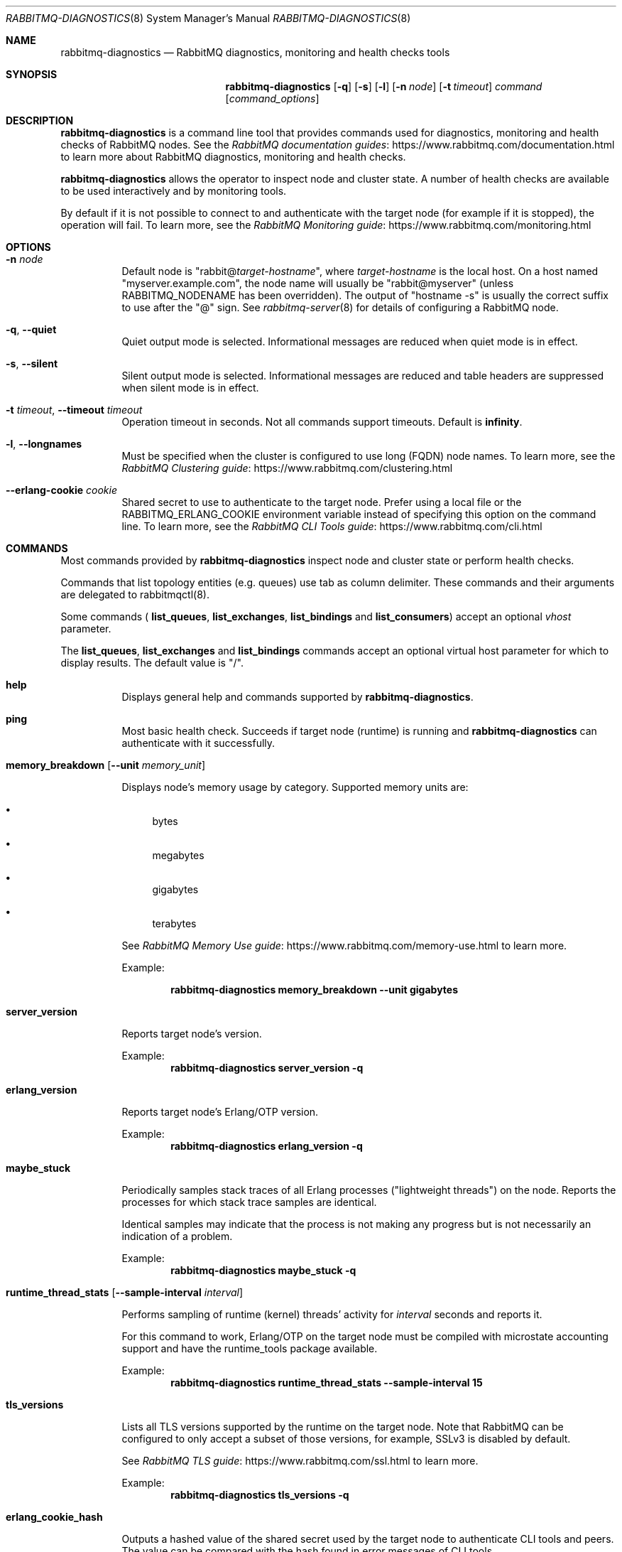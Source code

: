 .\" vim:ft=nroff:
.\" The contents of this file are subject to the Mozilla Public License
.\" Version 1.1 (the "License"); you may not use this file except in
.\" compliance with the License. You may obtain a copy of the License
.\" at https://www.mozilla.org/MPL/
.\"
.\" Software distributed under the License is distributed on an "AS IS"
.\" basis, WITHOUT WARRANTY OF ANY KIND, either express or implied. See
.\" the License for the specific language governing rights and
.\" limitations under the License.
.\"
.\" The Original Code is RabbitMQ.
.\"
.\" The Initial Developer of the Original Code is Pivotal Software, Inc.
.\" Copyright (c) 2007-2019 Pivotal Software, Inc.  All rights reserved.
.\"
.Dd January 29, 2019
.Dt RABBITMQ-DIAGNOSTICS 8
.Os "RabbitMQ Server"
.Sh NAME
.Nm rabbitmq-diagnostics
.Nd RabbitMQ diagnostics, monitoring and health checks tools
.\" ------------------------------------------------------------------
.Sh SYNOPSIS
.\" ------------------------------------------------------------------
.Nm
.Op Fl q
.Op Fl s
.Op Fl l
.Op Fl n Ar node
.Op Fl t Ar timeout
.Ar command
.Op Ar command_options
.\" ------------------------------------------------------------------
.Sh DESCRIPTION
.\" ------------------------------------------------------------------
.Nm
is a command line tool that provides commands used for diagnostics, monitoring
and health checks of RabbitMQ nodes.
See the
.Lk https://www.rabbitmq.com/documentation.html "RabbitMQ documentation guides"
to learn more about RabbitMQ diagnostics, monitoring and health checks.

.Nm
allows the operator to inspect node and cluster state. A number of
health checks are available to be used interactively and by monitoring tools.

.Pp
By default if it is not possible to connect to and authenticate with the target node
(for example if it is stopped), the operation will fail.
To learn more, see the
.Lk https://www.rabbitmq.com/monitoring.html "RabbitMQ Monitoring guide"
.
.\" ------------------------------------------------------------------
.Sh OPTIONS
.\" ------------------------------------------------------------------
.Bl -tag -width Ds
.It Fl n Ar node
Default node is
.Qq Pf rabbit@ Ar target-hostname ,
where
.Ar target-hostname
is the local host.
On a host named
.Qq myserver.example.com ,
the node name will usually be
.Qq rabbit@myserver
(unless
.Ev RABBITMQ_NODENAME
has been overridden).
The output of
.Qq hostname -s
is usually the correct suffix to use after the
.Qq @
sign.
See
.Xr rabbitmq-server 8
for details of configuring a RabbitMQ node.
.It Fl q , -quiet
Quiet output mode is selected.
Informational messages are reduced when quiet mode is in effect.
.It Fl s , -silent
Silent output mode is selected.
Informational messages are reduced and table headers are suppressed when silent mode is in effect.
.It Fl t Ar timeout , Fl -timeout Ar timeout
Operation timeout in seconds.
Not all commands support timeouts.
Default is
.Cm infinity .
.It Fl l , Fl -longnames
Must be specified when the cluster is configured to use long (FQDN) node names.
To learn more, see the
.Lk https://www.rabbitmq.com/clustering.html "RabbitMQ Clustering guide"
.It Fl -erlang-cookie Ar cookie
Shared secret to use to authenticate to the target node.
Prefer using a local file or the
.Ev RABBITMQ_ERLANG_COOKIE
environment variable instead of specifying this option on the command line.
To learn more, see the
.Lk https://www.rabbitmq.com/cli.html "RabbitMQ CLI Tools guide"
.El
.\" ------------------------------------------------------------------
.Sh COMMANDS
.\" ------------------------------------
.Pp
Most commands provided by
.Nm
inspect node and cluster state or perform health checks.
.Pp
Commands that list topology entities (e.g. queues) use tab as column delimiter.
These commands and their arguments are delegated to rabbitmqctl(8).
.Pp
Some commands (
.Cm list_queues ,
.Cm list_exchanges ,
.Cm list_bindings
and
.Cm list_consumers )
accept an optional
.Ar vhost
parameter.
.Pp
The
.Cm list_queues ,
.Cm list_exchanges
and
.Cm list_bindings
commands accept an optional virtual host parameter for which to display
results.
The default value is
.Qq / .
.Bl -tag -width Ds
.\" ------------------------------------
.It Cm help
.Pp
Displays general help and commands supported by
.Nm .
.\" ------------------------------------
.It Cm ping
.Pp
Most basic health check. Succeeds if target node (runtime) is running
and
.Nm
can authenticate with it successfully.
.\" ------------------------------------
.It Cm memory_breakdown Op Fl -unit Ar memory_unit
.Pp
Displays node's memory usage by category.
Supported memory units are:
.Bl -bullet
.It
bytes
.It
megabytes
.It
gigabytes
.It
terabytes
.El
.Pp
See
.Lk https://www.rabbitmq.com/memory-use.html "RabbitMQ Memory Use guide"
to learn more.
.Pp
Example:
.sp
.Dl rabbitmq-diagnostics memory_breakdown --unit gigabytes
.\" ------------------------------------
.It Cm server_version
.Pp
Reports target node's version.
.Pp
Example:
.Sp
.Dl rabbitmq-diagnostics server_version -q
.\" ------------------------------------
.It Cm erlang_version
.Pp
Reports target node's Erlang/OTP version.
.Pp
Example:
.Sp
.Dl rabbitmq-diagnostics erlang_version -q
.\" ------------------------------------
.It Cm maybe_stuck
.Pp
Periodically samples stack traces of all Erlang processes
("lightweight threads") on the node. Reports the processes for which
stack trace samples are identical.
.Pp
Identical samples may indicate that the process is not making any progress
but is not necessarily an indication of a problem.
.Pp
Example:
.Sp
.Dl rabbitmq-diagnostics maybe_stuck -q
.\" ------------------------------------
.It Cm runtime_thread_stats Op Fl -sample-interval Ar interval
.Pp
Performs sampling of runtime (kernel) threads' activity for
.Ar interval
seconds and reports it.
.Pp
For this command to work, Erlang/OTP on the target node must be compiled with
microstate accounting support and have the runtime_tools package available.
.Pp
Example:
.Sp
.Dl rabbitmq-diagnostics runtime_thread_stats --sample-interval 15
.\" ------------------------------------
.It Cm tls_versions
.Pp
Lists all TLS versions supported by the runtime on the target node.
Note that RabbitMQ can be configured to only accept a subset of those
versions, for example, SSLv3 is disabled by default.
.Pp
See
.Lk https://www.rabbitmq.com/ssl.html "RabbitMQ TLS guide"
to learn more.
.Pp
Example:
.Sp
.Dl rabbitmq-diagnostics tls_versions -q
.\" ------------------------------------
.It Cm erlang_cookie_hash
.Pp
Outputs a hashed value of the shared secret used by the target node
to authenticate CLI tools and peers. The value can be compared with the hash
found in error messages of CLI tools.
.Pp
See
.Lk https://www.rabbitmq.com/clustering.html#erlang-cookie "RabbitMQ Clustering guide"
to learn more.
.Pp
Example:
.Sp
.Dl rabbitmq-diagnostics erlang_cookie_hash -q
.\" ------------------------------------
.It Cm discover_peers
.Pp
Runs a peer discovery on the target node and prints the discovered nodes, if any.
.Pp
See
.Lk https://www.rabbitmq.com/cluster-formation.html "RabbitMQ Cluster Formation guide"
to learn more.
.Pp
Example:
.Sp
.Dl rabbitmq-diagnostics discover_peers --timeout 60
.\" ------------------------------------
.It Cm list_channels Op Ar channelinfoitem ...
See
.Cm list_channels
in
.Xr rabbitmqctl 8
.\" ------------------------------------
.It Cm list_queues Oo Fl p Ar vhost Oc Oo Fl -offline | Fl -online | Fl -local Oc Op Ar queueinfoitem ...
See
.Cm list_queues
in
.Xr rabbitmqctl 8
.\" ------------------------------------
.It Cm list_exchanges Oo Fl p Ar vhost Oc Op Ar exchangeinfoitem ...
See
.Cm list_exchanges
in
.Xr rabbitmqctl 8
.\" ------------------------------------
.It Cm list_bindings Oo Fl p Ar vhost Oc Op Ar bindinginfoitem ...
See
.Cm list_bindings
in
.Xr rabbitmqctl 8
.\" ------------------------------------
.It Cm list_connections Op Ar connectioninfoitem ...
See
.Cm list_connections
in
.Xr rabbitmqctl 8
.\" ------------------------------------
.It Cm list_channels Op Ar channelinfoitem ...
See
.Cm list_channels
in
.Xr rabbitmqctl 8
.\" ------------------------------------
.It Cm list_consumers Op Fl p Ar vhost
See
.Cm list_consumers
in
.Xr rabbitmqctl 8
.\" ------------------------------------
.It Cm alarms
.Pp
Lists resource alarms, if any, in the cluster.
.Pp
See
.Lk https://www.rabbitmq.com/alarms.html "RabbitMQ Resource Alarms guide"
to learn more.
.Pp
Example:
.Sp
.Dl rabbitmq-diagnostics alarms
.\" ------------------------------------
.It Cm listeners
.Pp
Lists listeners (bound sockets) on this node. Use this to inspect
what protocols and ports the node is listening on for client, CLI tool
and peer connections.
.Pp
See
.Lk https://www.rabbitmq.com/networking.html "RabbitMQ Networking guide"
to learn more.
.Pp
Example:
.Sp
.Dl rabbitmq-diagnostics listeners
.\" ------------------------------------
.It Cm is_running
.Pp
Reports if RabbitMQ application is fully booted and running (that is, not stopped) on
the target node.
.Pp
Example:
.Sp
.Dl rabbitmq-diagnostics is_running
.\" ------------------------------------
.It Cm is_booting
.Pp
Reports if RabbitMQ application is currently booting (not booted/running or stopped) on
the target node.
.Pp
Example:
.Sp
.Dl rabbitmq-diagnostics is_booting
.\" ------------------------------------

check_port_connectivity [-t <timeout>]
.\" ------------------------------------
.It Cm check_running
.Pp
Health check that fails (returns with a non-zero code) if the RabbitMQ
application is not running on the target node.
.Pp
If
.Cm rabbitmqctl(8)
was used to stop the application, this check will fail.
.Pp
Example:
.Sp
.Dl rabbitmq-diagnostics check_running
.\" ------------------------------------
.It Cm check_local_alarms
.Pp
Health check that fails (returns with a non-zero code) if there are alarms
in effect on the target node.
.Pp
See
.Lk https://www.rabbitmq.com/alarms.html "RabbitMQ Resource Alarms guide"
to learn more.
.Pp
Example:
.Sp
.Dl rabbitmq-diagnostics check_local_alarms
.\" ------------------------------------
.It Cm check_alarms
.Pp
Health check that fails (returns with a non-zero code) if there are alarms
in effect on any of the cluster nodes.
.Pp
See
.Lk https://www.rabbitmq.com/alarms.html "RabbitMQ Resource Alarms guide"
to learn more.
.Pp
Example:
.Sp
.Dl rabbitmq-diagnostics check_alarms
.\" ------------------------------------
.It Cm check_port_connectivity
.Pp
Health check that fails (returns with a non-zero code) if any listener ports
on the target node cannot accept a new TCP connection opened by
.Nm.
The check only validates if a new TCP connection is accepted. It does not
perform messaging protocol handshake or authenticate.
.Pp
See
.Lk https://www.rabbitmq.com/networking.html "RabbitMQ Networking guide"
to learn more.
.Pp
Example:
.Sp
.Dl rabbitmq-diagnostics check_port_connectivity
.\" ------------------------------------
.It Cm check_protocol_listener
.Pp
Health check that fails (returns with a non-zero code) if the target node
does not have a listener for the specified protocol.
.Pp
See
.Lk https://www.rabbitmq.com/networking.html "RabbitMQ Networking guide"
to learn more.
.Pp
Example:
.Sp
.Dl rabbitmq-diagnostics check_protocol_listener mqtt
.\" ------------------------------------
.It Cm check_port_listener
.Pp
Health check that fails (returns with a non-zero code) if the target node
is not listening on the specified port (there is no listener that
uses that port).
.Pp
See
.Lk https://www.rabbitmq.com/networking.html "RabbitMQ Networking guide"
to learn more.
.Pp
Example:
.Sp
.Dl rabbitmq-diagnostics check_port_listener 5672
.\" ------------------------------------
.It Cm consume_event_stream
.Pp
Streams internal events from a running node. Output is jq-compatible.
.Pp
Example:
.Sp
.Dl rabbitmq-diagnostics consume_event_stream -n rabbit@hostname --duration 20 --pattern "queue_.*"
.\" ------------------------------------
.It Cm command_line_arguments
.Pp
Displays target node's command-line arguments and flags as reported by the runtime.
.Pp
Example:
.Sp
.Dl rabbitmq-diagnostics command_line_arguments -n rabbit@hostname
.\" ------------------------------------
.It Cm status
See
.Cm status
in
.Xr rabbitmqctl 8
.\" ------------------------------------
.It Cm cluster_status
See
.Cm cluster_status
in
.Xr rabbitmqctl 8
.\" ------------------------------------
.It Cm environment
See
.Cm environment
in
.Xr rabbitmqctl 8
.\" ------------------------------------
.It Cm report
See
.Cm report
in
.Xr rabbitmqctl 8
.\" ------------------------------------
.It Cm list_global_parameters
See
.Cm list_global_parameters
in
.Xr rabbitmqctl 8
.\" ------------------------------------
.It Cm list_operator_policies Op Fl p Ar vhost
See
.Cm list_operator_policies
in
.Xr rabbitmqctl 8
.\" ------------------------------------
.It Cm list_parameters Op Fl p Ar vhost
See
.Cm list_parameters
in
.Xr rabbitmqctl 8
.\" ------------------------------------------------------------------
.It Cm list_permissions Op Fl p Ar vhost
See
.Cm list_permissions
in
.Xr rabbitmqctl 8
.\" ------------------------------------
.It Cm list_policies Op Fl p Ar vhost
See
.Cm list_policies
in
.Xr rabbitmqctl 8
.\" ------------------------------------
.It Cm list_topic_permissions Op Fl p Ar vhost
See
.Cm list_topic_permissions
in
.Xr rabbitmqctl 8
.\" ------------------------------------
.It Cm list_user_permissions Ar username
See
.Cm list_user_permissions
in
.Xr rabbitmqctl 8
.\" ------------------------------------
.It Cm list_user_topic_permissions Ar username
See
.Cm list_user_topic_permissions
in
.Xr rabbitmqctl 8
.\" ------------------------------------
.It Cm list_users
See
.Cm list_users
in
.Xr rabbitmqctl 8
.\" ------------------------------------
.It Cm list_vhosts Op Ar vhostinfoitem ...
See
.Cm list_vhosts
in
.Xr rabbitmqctl 8
.\" ------------------------------------
.It Cm node_health_check
Performs several health checks of the target node.
.Pp
Verifies the rabbit application is running and alarms are not set,
then checks that every queue and channel on the node can emit basic stats.
.Pp
Example:
.Sp
.Dl rabbitmq-diagnostics node_health_check -n rabbit@hostname
.\" ------------------------------------------------------------------
.Sh SEE ALSO
.\" ------------------------------------------------------------------
.Xr rabbitmqctl 8 ,
.Xr rabbitmq-server 8 ,
.Xr rabbitmq-queues 8 ,
.Xr rabbitmq-upgrade 8 ,
.Xr rabbitmq-service 8 ,
.Xr rabbitmq-env.conf 5 ,
.Xr rabbitmq-echopid 8
.\" ------------------------------------------------------------------
.Sh AUTHOR
.\" ------------------------------------------------------------------
.An The RabbitMQ Team Aq Mt info@rabbitmq.com
